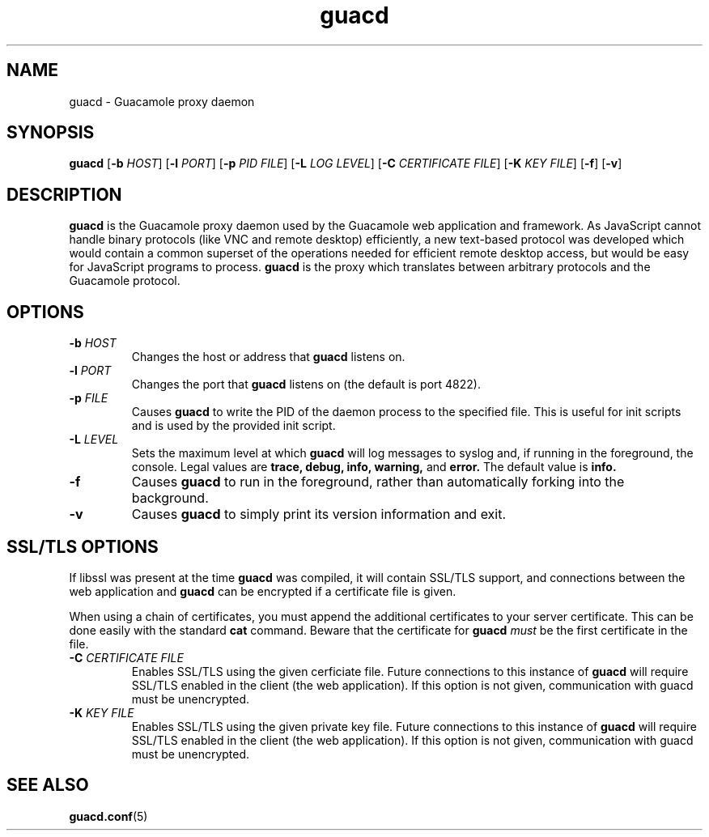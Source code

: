 .\"
.\" Licensed to the Apache Software Foundation (ASF) under one
.\" or more contributor license agreements.  See the NOTICE file
.\" distributed with this work for additional information
.\" regarding copyright ownership.  The ASF licenses this file
.\" to you under the Apache License, Version 2.0 (the
.\" "License"); you may not use this file except in compliance
.\" with the License.  You may obtain a copy of the License at
.\"
.\"   http://www.apache.org/licenses/LICENSE-2.0
.\"
.\" Unless required by applicable law or agreed to in writing,
.\" software distributed under the License is distributed on an
.\" "AS IS" BASIS, WITHOUT WARRANTIES OR CONDITIONS OF ANY
.\" KIND, either express or implied.  See the License for the
.\" specific language governing permissions and limitations
.\" under the License.
.\"
.TH guacd 8 "1 Jun 2017" "version 1.4.0" "Apache Guacamole"
.
.SH NAME
guacd \- Guacamole proxy daemon
.
.SH SYNOPSIS
.B guacd
[\fB-b\fR \fIHOST\fR]
[\fB-l\fR \fIPORT\fR]
[\fB-p\fR \fIPID FILE\fR]
[\fB-L\fR \fILOG LEVEL\fR]
[\fB-C\fR \fICERTIFICATE FILE\fR]
[\fB-K\fR \fIKEY FILE\fR]
[\fB-f\fR]
[\fB-v\fR]
.
.SH DESCRIPTION
.B guacd
is the Guacamole proxy daemon used by the Guacamole web application and
framework. As JavaScript cannot handle binary protocols (like VNC and remote
desktop) efficiently, a new text-based protocol was developed which would
contain a common superset of the operations needed for efficient remote
desktop access, but would be easy for JavaScript programs to process.
.B guacd
is the proxy which translates between arbitrary protocols and the Guacamole
protocol.
.
.SH OPTIONS
.TP
\fB\-b\fR \fIHOST\fR
Changes the host or address that
.B guacd
listens on.
.TP
\fB\-l\fR \fIPORT\fR
Changes the port that
.B guacd
listens on (the default is port 4822).
.TP
\fB\-p\fR \fIFILE\fR
Causes
.B guacd
to write the PID of the daemon process to the specified
file. This is useful for init scripts and is used by the provided init
script.
.TP
\fB\-L\fR \fILEVEL\fR
Sets the maximum level at which
.B guacd
will log messages to syslog and, if running in the foreground, the console.
Legal values are
.B trace,
.B debug,
.B info,
.B warning,
and
.B error.
The default value is
.B info.
.TP
\fB\-f\fR
Causes
.B guacd
to run in the foreground, rather than automatically forking into the
background.
.TP
\fB\-v\fR
Causes
.B guacd
to simply print its version information and exit.
.
.SH SSL/TLS OPTIONS
If libssl was present at the time
.B guacd
was compiled, it will contain SSL/TLS support, and connections between the
web application and
.B guacd
can be encrypted if a certificate file is given.
.P
When using a chain of certificates, you must append the additional certificates
to your server certificate. This can be done easily with the standard
.B cat
command. Beware that the certificate for
.B guacd
.I must
be the first certificate in the file.
.TP
\fB-C\fR \fICERTIFICATE FILE\fR
Enables SSL/TLS using the given cerficiate file. Future connections to
this instance of
.B guacd
will require SSL/TLS enabled in the client (the web application). If
this option is not given, communication with guacd must be unencrypted.
.TP
\fB-K\fR \fIKEY FILE\fR
Enables SSL/TLS using the given private key file. Future connections to
this instance of
.B guacd
will require SSL/TLS enabled in the client (the web application). If
this option is not given, communication with guacd must be unencrypted.
.
.SH SEE ALSO
.BR guacd.conf (5)

